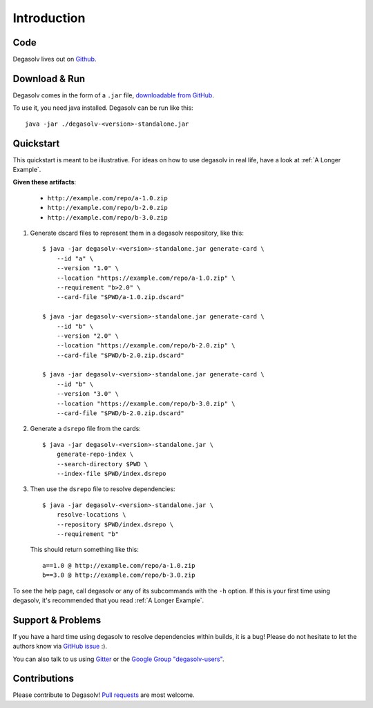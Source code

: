 Introduction
============

Code
----

Degasolv lives out on `Github`_.

.. _Github: https://github.com/djhaskin987/degasolv

Download & Run
--------------

Degasolv comes in the form of a ``.jar`` file, `downloadable from GitHub`_.

To use it, you need java installed. Degasolv can be run like this::

  java -jar ./degasolv-<version>-standalone.jar

.. _downloadable from GitHub: https://github.com/djhaskin987/degasolv/releases

Quickstart
----------

This quickstart is meant to be illustrative. For ideas on how to use degasolv in real life,
have a look at :ref:`A Longer Example`.

**Given these artifacts**:

  - ``http://example.com/repo/a-1.0.zip``
  - ``http://example.com/repo/b-2.0.zip``
  - ``http://example.com/repo/b-3.0.zip``

1. Generate dscard files to represent them in a degasolv respository,
   like this::


      $ java -jar degasolv-<version>-standalone.jar generate-card \
          --id "a" \
          --version "1.0" \
          --location "https://example.com/repo/a-1.0.zip" \
          --requirement "b>2.0" \
          --card-file "$PWD/a-1.0.zip.dscard"

      $ java -jar degasolv-<version>-standalone.jar generate-card \
          --id "b" \
          --version "2.0" \
          --location "https://example.com/repo/b-2.0.zip" \
          --card-file "$PWD/b-2.0.zip.dscard"

      $ java -jar degasolv-<version>-standalone.jar generate-card \
          --id "b" \
          --version "3.0" \
          --location "https://example.com/repo/b-3.0.zip" \
          --card-file "$PWD/b-2.0.zip.dscard"

2. Generate a ``dsrepo`` file from the cards::

      $ java -jar degasolv-<version>-standalone.jar \
          generate-repo-index \
          --search-directory $PWD \
          --index-file $PWD/index.dsrepo

3. Then use the ``dsrepo`` file to resolve dependencies::

      $ java -jar degasolv-<version>-standalone.jar \
          resolve-locations \
          --repository $PWD/index.dsrepo \
          --requirement "b"

   This should return something like this::

      a==1.0 @ http://example.com/repo/a-1.0.zip
      b==3.0 @ http://example.com/repo/b-3.0.zip

To see the help page, call degasolv or any of its subcommands with the
``-h`` option. If this is your first time using degasolv, it's
recommended that you read :ref:`A Longer Example`.

Support & Problems
------------------

If you have a hard time using degasolv to resolve dependencies within
builds, it is a bug! Please do not hesitate to let the authors know
via `GitHub issue`_ :).

.. _Github issue: https://github.com/djhaskin987/degasolv/issues

You can also talk to us using `Gitter`_ or the `Google Group "degasolv-users"`_.

.. _Gitter: https://gitter.im/degasolv/Lobby

.. _Google Group "degasolv-users": https://groups.google.com/forum/#!forum/degasolv-users

Contributions
-------------

Please contribute to Degasolv! `Pull requests`_ are most welcome.

.. _Pull requests: https://github.com/djhaskin987/degasolv/pulls



